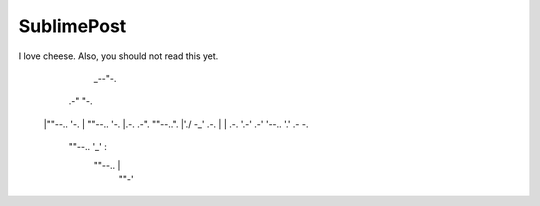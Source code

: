 SublimePost
===========

I love cheese. Also, you should not read this yet.

         _--"-.
      .-"      "-.
     |""--..      '-.
     |      ""--..   '-.
     |.-. .-".    ""--..".
     |'./  -_'  .-.      |
     |      .-. '.-'   .-'
     '--..  '.'    .-  -.
          ""--..   '_'   :
                ""--..   |
                      ""-'
